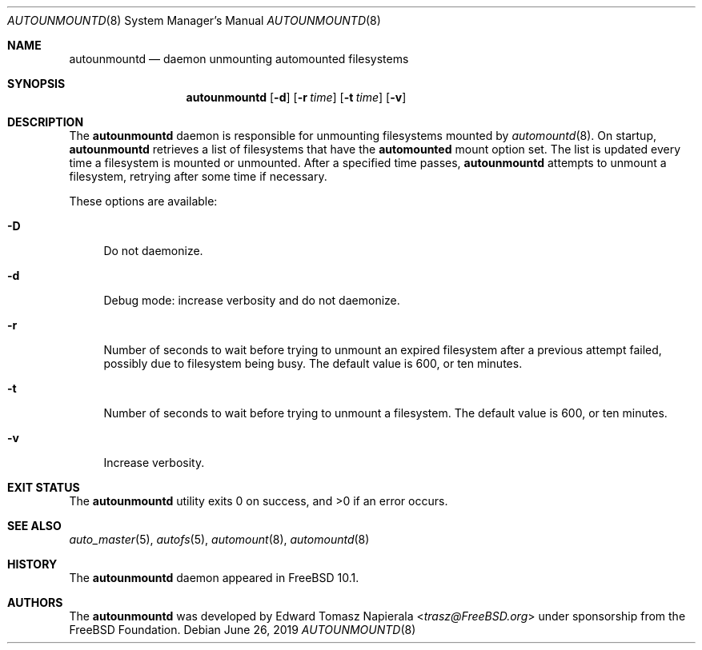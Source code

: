 .\" Copyright (c) 2014 The FreeBSD Foundation
.\"
.\" This software was developed by Edward Tomasz Napierala under sponsorship
.\" from the FreeBSD Foundation.
.\"
.\" Redistribution and use in source and binary forms, with or without
.\" modification, are permitted provided that the following conditions
.\" are met:
.\" 1. Redistributions of source code must retain the above copyright
.\"    notice, this list of conditions and the following disclaimer.
.\" 2. Redistributions in binary form must reproduce the above copyright
.\"    notice, this list of conditions and the following disclaimer in the
.\"    documentation and/or other materials provided with the distribution.
.\"
.\" THIS SOFTWARE IS PROVIDED BY THE AUTHORS AND CONTRIBUTORS ``AS IS'' AND
.\" ANY EXPRESS OR IMPLIED WARRANTIES, INCLUDING, BUT NOT LIMITED TO, THE
.\" IMPLIED WARRANTIES OF MERCHANTABILITY AND FITNESS FOR A PARTICULAR PURPOSE
.\" ARE DISCLAIMED.  IN NO EVENT SHALL THE AUTHORS OR CONTRIBUTORS BE LIABLE
.\" FOR ANY DIRECT, INDIRECT, INCIDENTAL, SPECIAL, EXEMPLARY, OR CONSEQUENTIAL
.\" DAMAGES (INCLUDING, BUT NOT LIMITED TO, PROCUREMENT OF SUBSTITUTE GOODS
.\" OR SERVICES; LOSS OF USE, DATA, OR PROFITS; OR BUSINESS INTERRUPTION)
.\" HOWEVER CAUSED AND ON ANY THEORY OF LIABILITY, WHETHER IN CONTRACT, STRICT
.\" LIABILITY, OR TORT (INCLUDING NEGLIGENCE OR OTHERWISE) ARISING IN ANY WAY
.\" OUT OF THE USE OF THIS SOFTWARE, EVEN IF ADVISED OF THE POSSIBILITY OF
.\" SUCH DAMAGE.
.\"
.\" $FreeBSD$
.\"
.Dd June 26, 2019
.Dt AUTOUNMOUNTD 8
.Os
.Sh NAME
.Nm autounmountd
.Nd daemon unmounting automounted filesystems
.Sh SYNOPSIS
.Nm
.Op Fl d
.Op Fl r Ar time
.Op Fl t Ar time
.Op Fl v
.Sh DESCRIPTION
The
.Nm
daemon is responsible for unmounting filesystems mounted by
.Xr automountd 8 .
On startup,
.Nm
retrieves a list of filesystems that have the
.Li automounted
mount option set.
The list is updated every time a filesystem is mounted or unmounted.
After a specified time passes,
.Nm
attempts to unmount a filesystem, retrying after some time if necessary.
.Pp
These options are available:
.Bl -tag -width ".Fl v"
.It Fl D
Do not daemonize.
.It Fl d
Debug mode: increase verbosity and do not daemonize.
.It Fl r
Number of seconds to wait before trying to unmount an expired filesystem
after a previous attempt failed, possibly due to filesystem being busy.
The default value is 600, or ten minutes.
.It Fl t
Number of seconds to wait before trying to unmount a filesystem.
The default value is 600, or ten minutes.
.It Fl v
Increase verbosity.
.El
.Sh EXIT STATUS
.Ex -std
.Sh SEE ALSO
.Xr auto_master 5 ,
.Xr autofs 5 ,
.Xr automount 8 ,
.Xr automountd 8
.Sh HISTORY
The
.Nm
daemon appeared in
.Fx 10.1 .
.Sh AUTHORS
The
.Nm
was developed by
.An Edward Tomasz Napierala Aq Mt trasz@FreeBSD.org
under sponsorship from the FreeBSD Foundation.

